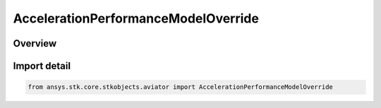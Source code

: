 AccelerationPerformanceModelOverride
====================================

.. py:class:: ansys.stk.core.stkobjects.aviator.AccelerationPerformanceModelOverride

   IntEnum


.. py:currentmodule:: AccelerationPerformanceModelOverride

Overview
--------

.. tab-set::

    .. tab-item:: Members
        
        .. list-table::
            :header-rows: 0
            :widths: auto

            * - :py:attr:`~ACCELERATION_PERFORMANCE_MODEL_VALUE`
              - Use the acceleration performance model value.

            * - :py:attr:`~ACCELERATION_OVERRIDE`
              - Override the performance model value.

            * - :py:attr:`~ACCELERATION_NO_LIMIT`
              - Set no limit on the acceleration.


Import detail
-------------

.. code-block:: python

    from ansys.stk.core.stkobjects.aviator import AccelerationPerformanceModelOverride


